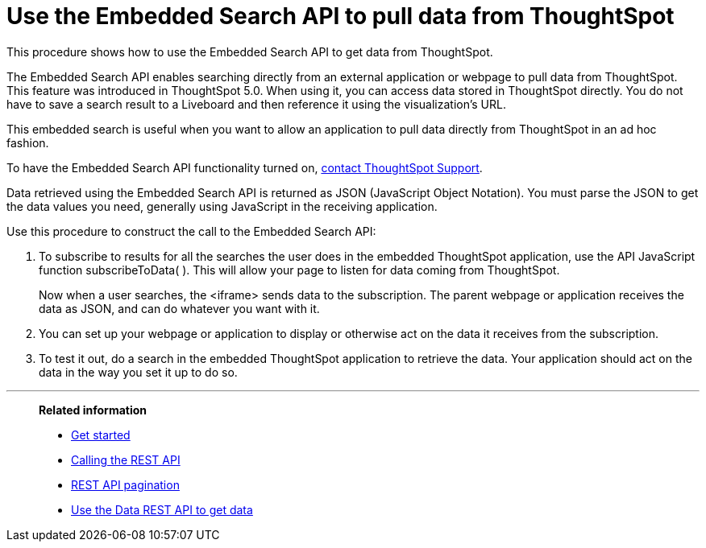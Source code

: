 = Use the Embedded Search API to pull data from ThoughtSpot
:last_updated: 05/10/2022
:linkattrs:
:experimental:
:description: This procedure shows how to use the Embedded Search API to get data from ThoughtSpot.
:page-aliases: /app-integrate/data-api/direct-search-to-embed.adoc


This procedure shows how to use the Embedded Search API to get data from ThoughtSpot.

The Embedded Search API enables searching directly from an external application or webpage to pull data from ThoughtSpot.
This feature was introduced in ThoughtSpot 5.0.
When using it, you can access data stored in ThoughtSpot directly.
You do not have to save a search result to a Liveboard and then reference it using the visualization's URL.

This embedded search is useful when you want to allow an application to pull data directly from ThoughtSpot in an ad hoc fashion.

To have the Embedded Search API functionality turned on, xref:support-contact.adoc[contact ThoughtSpot Support].

Data retrieved using the Embedded Search API is returned as JSON (JavaScript Object Notation).
You must parse the JSON to get the data values you need, generally using JavaScript in the receiving application.

Use this procedure to construct the call to the Embedded Search API:

//. xref:js-api-enable.adoc[Enable the JavaScript API (JS API)] on the receiving page of the target application.
//. xref:js-api.adoc[Authenticate to ThoughtSpot] on the receiving page of the target application.
//. xref:embed-full.adoc[Embed the ThoughtSpot application] in your own web page or application.
. To subscribe to results for all the searches the user does in the embedded ThoughtSpot application, use the API JavaScript function subscribeToData( ).
This will allow your page to listen for data coming from ThoughtSpot.
+
Now when a user searches, the <iframe> sends data to the subscription.
The parent webpage or application receives the data as JSON, and can do whatever you want with it.

. You can set up your webpage or application to display or otherwise act on the data it receives from the subscription.
. To test it out, do a search in the embedded ThoughtSpot application to retrieve the data.
Your application should act on the data in the way you set it up to do so.

'''
> **Related information**
>
> * xref:rest-api-getstarted.adoc[Get started]
> * xref:data-api-calling.adoc[Calling the REST API]
> * xref:data-api-pagination.adoc[REST API pagination]
> * xref:data-api-get.adoc[Use the Data REST API to get data]
